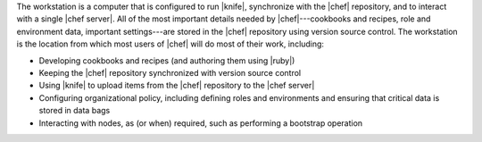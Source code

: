 .. The contents of this file are included in multiple topics.
.. This file should not be changed in a way that hinders its ability to appear in multiple documentation sets.


The workstation is a computer that is configured to run |knife|, synchronize with the |chef| repository, and to interact with a single |chef server|. All of the most important details needed by |chef|---cookbooks and recipes, role and environment data, important settings---are stored in the |chef| repository using version source control. The workstation is the location from which most users of |chef| will do most of their work, including:

* Developing cookbooks and recipes (and authoring them using |ruby|)
* Keeping the |chef| repository synchronized with version source control
* Using |knife| to upload items from the |chef| repository to the |chef server|
* Configuring organizational policy, including defining roles and environments and ensuring that critical data is stored in data bags
* Interacting with nodes, as (or when) required, such as performing a bootstrap operation
